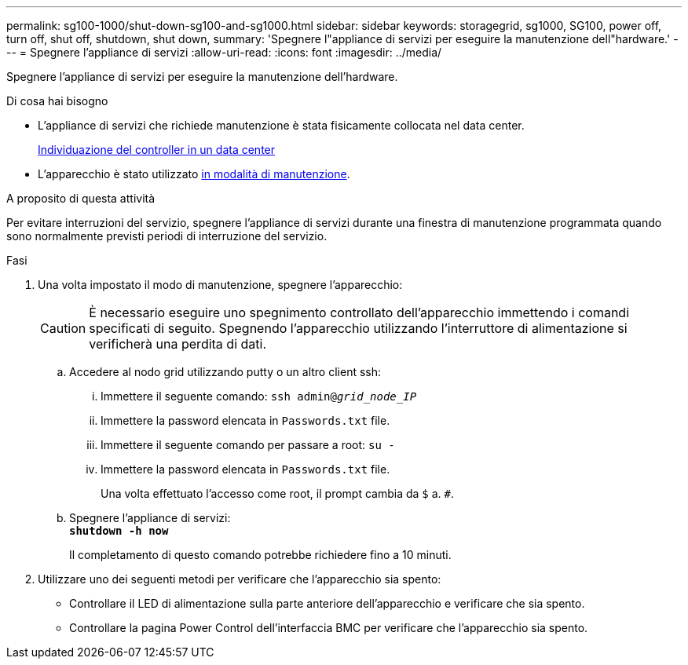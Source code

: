 ---
permalink: sg100-1000/shut-down-sg100-and-sg1000.html 
sidebar: sidebar 
keywords: storagegrid, sg1000, SG100, power off, turn off, shut off, shutdown, shut down, 
summary: 'Spegnere l"appliance di servizi per eseguire la manutenzione dell"hardware.' 
---
= Spegnere l'appliance di servizi
:allow-uri-read: 
:icons: font
:imagesdir: ../media/


[role="lead"]
Spegnere l'appliance di servizi per eseguire la manutenzione dell'hardware.

.Di cosa hai bisogno
* L'appliance di servizi che richiede manutenzione è stata fisicamente collocata nel data center.
+
xref:locating-controller-in-data-center.adoc[Individuazione del controller in un data center]

* L'apparecchio è stato utilizzato xref:placing-appliance-into-maintenance-mode.adoc[in modalità di manutenzione].


.A proposito di questa attività
Per evitare interruzioni del servizio, spegnere l'appliance di servizi durante una finestra di manutenzione programmata quando sono normalmente previsti periodi di interruzione del servizio.

.Fasi
. Una volta impostato il modo di manutenzione, spegnere l'apparecchio:
+

CAUTION: È necessario eseguire uno spegnimento controllato dell'apparecchio immettendo i comandi specificati di seguito. Spegnendo l'apparecchio utilizzando l'interruttore di alimentazione si verificherà una perdita di dati.

+
.. Accedere al nodo grid utilizzando putty o un altro client ssh:
+
... Immettere il seguente comando: `ssh admin@_grid_node_IP_`
... Immettere la password elencata in `Passwords.txt` file.
... Immettere il seguente comando per passare a root: `su -`
... Immettere la password elencata in `Passwords.txt` file.
+
Una volta effettuato l'accesso come root, il prompt cambia da `$` a. `#`.



.. Spegnere l'appliance di servizi: +
`*shutdown -h now*`
+
Il completamento di questo comando potrebbe richiedere fino a 10 minuti.



. Utilizzare uno dei seguenti metodi per verificare che l'apparecchio sia spento:
+
** Controllare il LED di alimentazione sulla parte anteriore dell'apparecchio e verificare che sia spento.
** Controllare la pagina Power Control dell'interfaccia BMC per verificare che l'apparecchio sia spento.



